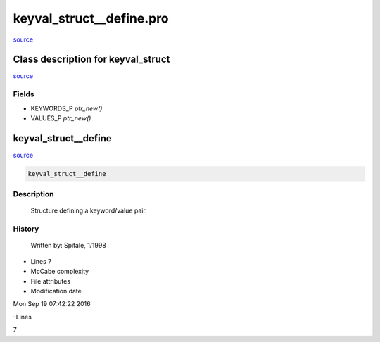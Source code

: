 keyval\_struct\_\_define.pro
===================================================================================================

`source <./`keyval_struct__define.pro>`_













Class description for keyval\_struct
___________________________________________________________________________________________________________


`source <./`keyval_struct__define.pro>`_









Fields
------



- KEYWORDS\_P *ptr\_new()*


- VALUES\_P *ptr\_new()*





















keyval\_struct\_\_define
________________________________________________________________________________________________________________________



`source <./`keyval_struct__define.pro>`_

.. code:: IDL

 keyval_struct__define



Description
-----------
	Structure defining a keyword/value pair.






















History
-------

 	Written by:	Spitale, 1/1998











- Lines 7
- McCabe complexity







- File attributes


- Modification date

Mon Sep 19 07:42:22 2016

-Lines


7








